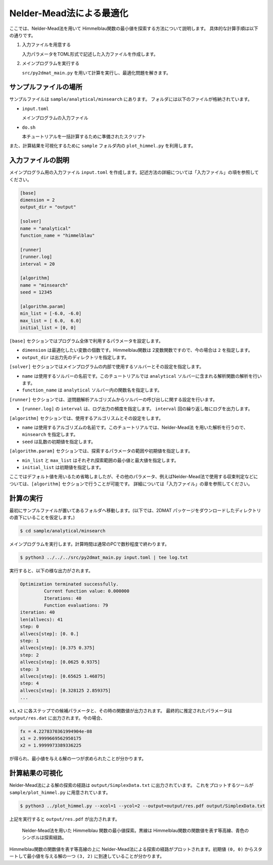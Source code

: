 Nelder-Mead法による最適化
====================================

ここでは、Nelder-Mead法を用いて Himmelblau関数の最小値を探索する方法について説明します。
具体的な計算手順は以下の通りです。

1. 入力ファイルを用意する

   入力パラメータをTOML形式で記述した入力ファイルを作成します。

2. メインプログラムを実行する

   ``src/py2dmat_main.py`` を用いて計算を実行し、最適化問題を解きます。


サンプルファイルの場所
~~~~~~~~~~~~~~~~~~~~~~~~~~~~~~~~

サンプルファイルは ``sample/analytical/minsearch`` にあります。
フォルダには以下のファイルが格納されています。

- ``input.toml``

  メインプログラムの入力ファイル

- ``do.sh``

  本チュートリアルを一括計算するために準備されたスクリプト

また、計算結果を可視化するために ``sample`` フォルダ内の ``plot_himmel.py`` を利用します。
  

入力ファイルの説明
~~~~~~~~~~~~~~~~~~~~~~~~~~~~~~~~

メインプログラム用の入力ファイル ``input.toml`` を作成します。記述方法の詳細については「入力ファイル」の項を参照してください。

.. code-block::

    [base]
    dimension = 2
    output_dir = "output"

    [solver]
    name = "analytical"
    function_name = "himmelblau"

    [runner]
    [runner.log]
    interval = 20
    
    [algorithm]
    name = "minsearch"
    seed = 12345

    [algorithm.param]
    min_list = [-6.0, -6.0]
    max_list = [ 6.0,  6.0]
    initial_list = [0, 0]


``[base]`` セクションではプログラム全体で利用するパラメータを設定します。

- ``dimension`` は最適化したい変数の個数です。Himmelblau関数は 2変数関数ですので、今の場合は ``2`` を指定します。

- ``output_dir`` は出力先のディレクトリを指定します。
  
``[solver]`` セクションではメインプログラムの内部で使用するソルバーとその設定を指定します。

- ``name`` は使用するソルバーの名前です。このチュートリアルでは ``analytical`` ソルバーに含まれる解析関数の解析を行います。

- ``function_name`` は ``analytical`` ソルバー内の関数名を指定します。

``[runner]`` セクションでは、逆問題解析アルゴリズムからソルバーの呼び出しに関する設定を行います。

- ``[runner.log]`` の ``interval`` は、ログ出力の頻度を指定します。 ``interval`` 回の繰り返し毎にログを出力します。
  
``[algorithm]`` セクションでは、使用するアルゴリスムとその設定をします。

- ``name`` は使用するアルゴリズムの名前です。このチュートリアルでは、Nelder-Mead法 を用いた解析を行うので、 ``minsearch`` を指定します。

- ``seed`` は乱数の初期値を指定します。
  
``[algorithm.param]`` セクションでは、探索するパラメータの範囲や初期値を指定します。

- ``min_list`` と ``max_list`` はそれぞれ探索範囲の最小値と最大値を指定します。
- ``initial_list`` は初期値を指定します。

ここではデフォルト値を用いるため省略しましたが、その他のパラメータ、例えばNelder-Mead法で使用する収束判定などについては、``[algorithm]`` セクションで行うことが可能です。
詳細については「入力ファイル」の章を参照してください。


計算の実行
~~~~~~~~~~~~~~~~~~~~~~~~~~~~~~~~

最初にサンプルファイルが置いてあるフォルダへ移動します。(以下では、2DMAT パッケージをダウンロードしたディレクトリの直下にいることを仮定します。)

.. code-block::

    $ cd sample/analytical/minsearch

メインプログラムを実行します。計算時間は通常のPCで数秒程度で終わります。

.. code-block::

    $ python3 ../../../src/py2dmat_main.py input.toml | tee log.txt

実行すると、以下の様な出力がされます。

.. code-block::

    Optimization terminated successfully.
             Current function value: 0.000000
             Iterations: 40
             Function evaluations: 79
    iteration: 40
    len(allvecs): 41
    step: 0
    allvecs[step]: [0. 0.]
    step: 1
    allvecs[step]: [0.375 0.375]
    step: 2
    allvecs[step]: [0.0625 0.9375]
    step: 3
    allvecs[step]: [0.65625 1.46875]
    step: 4
    allvecs[step]: [0.328125 2.859375]
    ...

``x1``, ``x2`` に各ステップでの候補パラメータと、その時の関数値が出力されます。
最終的に推定されたパラメータは ``output/res.dat`` に出力されます。今の場合、

.. code-block::

    fx = 4.2278370361994904e-08
    x1 = 2.9999669562950175
    x2 = 1.9999973389336225

が得られ、最小値を与える解の一つが求められたことが分かります。


計算結果の可視化
~~~~~~~~~~~~~~~~~~~~~~~~~~~~~~~~

Nelder-Mead法による解の探索の経路は ``output/SimplexData.txt`` に出力されています。
これをプロットするツールが ``sample/plot_himmel.py`` に用意されています。

.. code-block::

    $ python3 ../plot_himmel.py --xcol=1 --ycol=2 --output=output/res.pdf output/SimplexData.txt

上記を実行すると ``output/res.pdf`` が出力されます。

.. figure:: ../../../common/img/res_minsearch.*

   Nelder-Mead法を用いた Himmelblau 関数の最小値探索。黒線は Himmelblau関数の関数値を表す等高線、青色のシンボルは探索経路。

Himmelblau関数の関数値を表す等高線の上に Nelder-Mead法による探索の経路がプロットされます。初期値 ``(0, 0)`` からスタートして最小値を与える解の一つ ``(3, 2)`` に到達していることが分かります。
